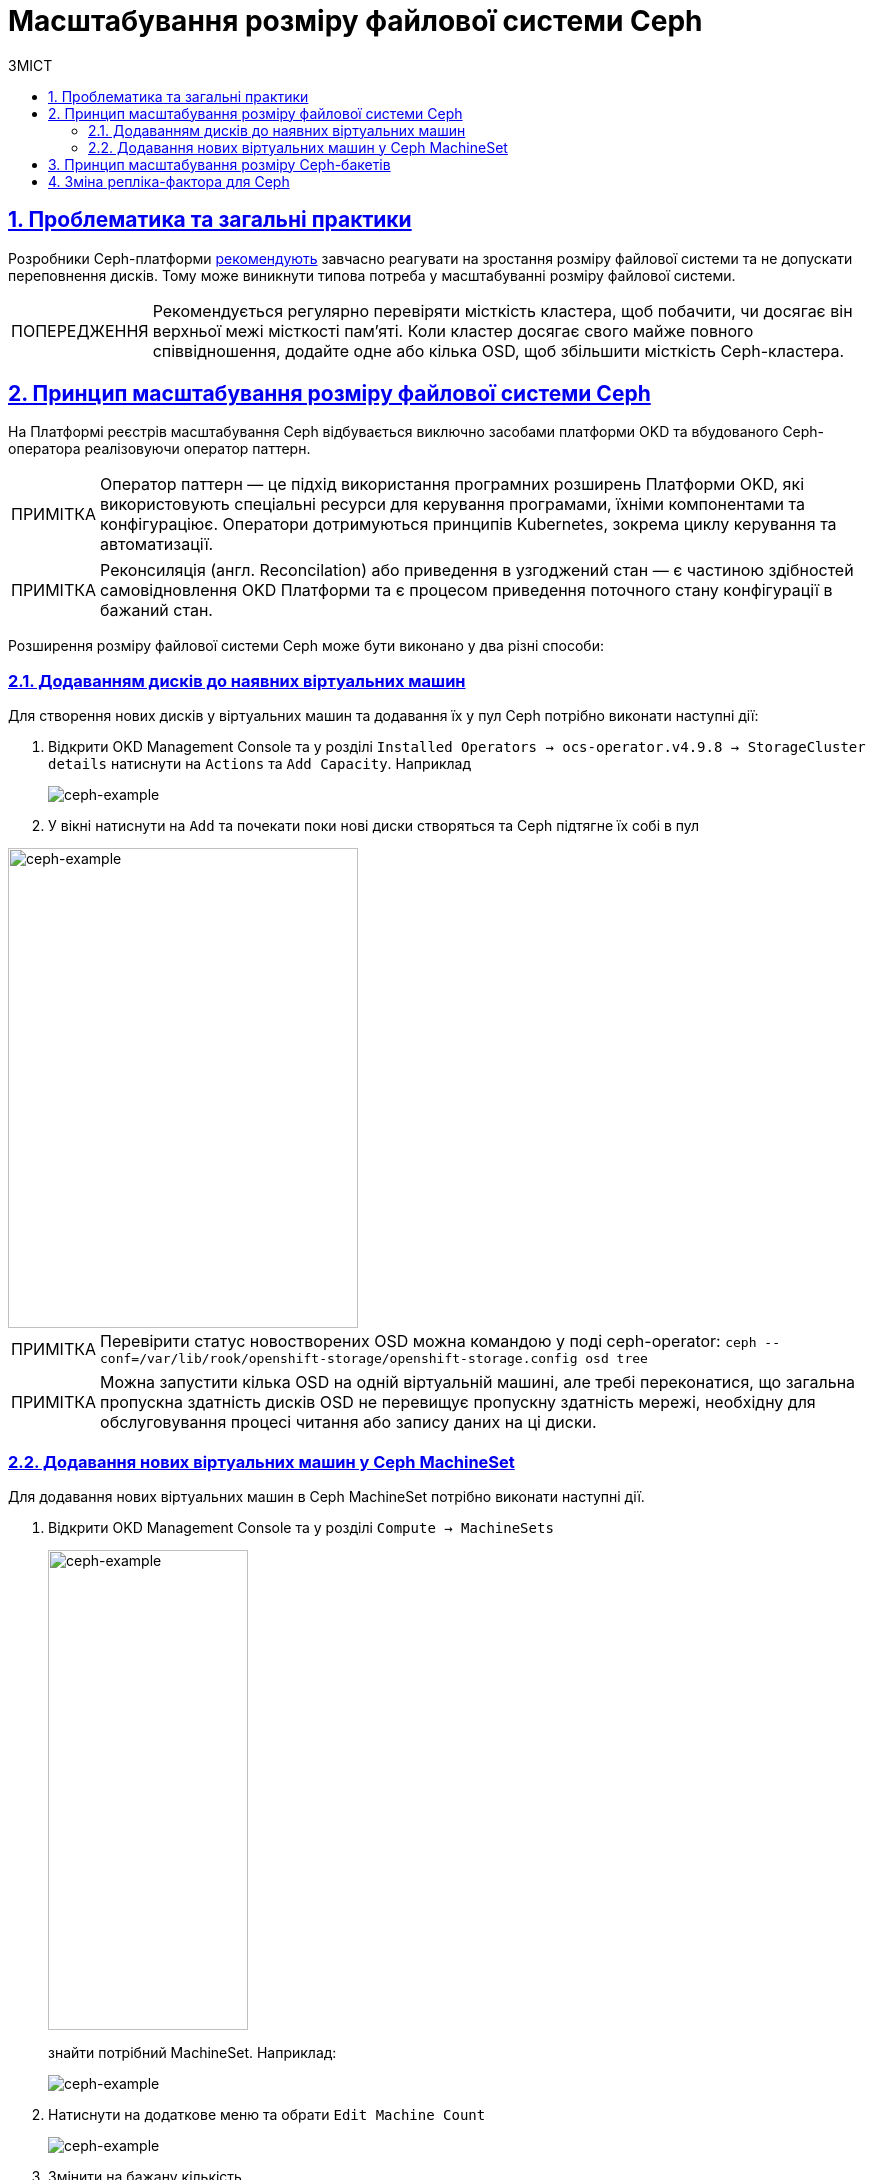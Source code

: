 = Масштабування розміру файлової системи Ceph
:toc-title: ЗМІСТ
:toc: auto
:toclevels: 5
:experimental:
:important-caption:     ВАЖЛИВО
:note-caption:          ПРИМІТКА
:tip-caption:           ПІДКАЗКА
:warning-caption:       ПОПЕРЕДЖЕННЯ
:caution-caption:       УВАГА
:example-caption:           Приклад
:figure-caption:            Зображення
:table-caption:             Таблиця
:appendix-caption:          Додаток
:sectnums:
:sectnumlevels: 5
:sectanchors:
:sectlinks:
:partnums:

== Проблематика та загальні практики

Розробники Ceph-платформи https://docs.ceph.com/en/latest/rados/configuration/mon-config-ref/#storage-capacity[рекомендують] завчасно реагувати на зростання розміру файлової системи та не допускати переповнення дисків. Тому
може виникнути типова потреба у масштабуванні розміру файлової системи.

WARNING: Рекомендується регулярно перевіряти місткість кластера, щоб побачити, чи досягає він верхньої межі місткості пам’яті. Коли кластер досягає свого майже повного співвідношення, додайте одне або кілька OSD, щоб збільшити місткість Ceph-кластера.

== Принцип масштабування розміру файлової системи Ceph
На Платформі реєстрів масштабування Ceph відбувається виключно засобами платформи OKD та вбудованого Ceph-оператора реалізовуючи оператор паттерн.

NOTE: Оператор паттерн — це підхід використання програмних розширень Платформи OKD, які використовують спеціальні ресурси для керування програмами, їхніми компонентами та конфігураціює. Оператори дотримуються принципів Kubernetes, зокрема циклу керування та автоматизації.

NOTE: Реконсиляція (англ. Reconcilation) або приведення в узгоджений стан — є частиною здібностей самовідновлення OKD Платформи та є процесом приведення поточного стану конфігурації в бажаний стан.

Розширення розміру файлової системи Ceph може бути виконано у два різні способи:

=== Додаванням дисків до наявних віртуальних машин

Для створення нових дисків у віртуальних машин та додавання їх у пул Ceph потрібно виконати наступні дії:

. Відкрити OKD Management Console та у розділі `Installed Operators -> ocs-operator.v4.9.8 -> StorageCluster details` натиснути на
`Actions` та `Add Capacity`. Наприклад
+
image::scaling/ceph/ceph-example-5.png[ceph-example,float="center",align="center"]

. У вікні натиснути на `Add` та почекати поки нові диски створяться та Ceph підтягне їх собі в пул

image::scaling/ceph/ceph-example-6.png[alt=ceph-example,width=350,height=480,ceph-example,float="center",align="center"]

NOTE: Перевірити статус новостворених OSD можна командою у поді ceph-operator: `ceph  --conf=/var/lib/rook/openshift-storage/openshift-storage.config osd tree`

NOTE: Можна запустити кілька OSD на одній віртуальній машині, але требі переконатися, що загальна пропускна здатність дисків OSD не перевищує пропускну здатність мережі, необхідну для обслуговування процесі читання або запису даних на ці диски.


=== Додавання нових віртуальних машин у Ceph MachineSet
Для додавання нових віртуальних машин в Ceph MachineSet потрібно виконати наступні дії.

. Відкрити OKD Management Console та у розділі `Compute -> MachineSets`
+
image::scaling/ceph/ceph-example-1.png[alt=ceph-example,width=200,height=480,ceph-example,float="center",align="center"]
+
знайти потрібний MachineSet. Наприклад:
+
image::scaling/ceph/ceph-example-2.png[ceph-example,float="center",align="center"]

. Натиснути на додаткове меню та обрати `Edit Machine Count`
+
image::scaling/ceph/ceph-example-3.png[ceph-example,float="center",align="center"]

. Змінити на бажану кількість
+
image::scaling/ceph/ceph-example-4.png[alt=ceph-example,width=350,height=480,ceph-example,float="center",align="center"]

. Почекати поки нова віртуальна машина буде в статусі `Running`. Після цього вона вже буде доступна для використання її Ceph та
додавання на неї нових дисків та OSD.


WARNING: Після виконання всіх кроків треба перевірити поточний статус Ceph або в OKD Management Console, або командою в ceph-operator поді ceph --conf=/var/lib/rook/openshift-storage/openshift-storage.config health detail

== Принцип масштабування розміру Ceph-бакетів
Кожний Ceph-бакет (bucket) динамічно розширяється при додаванні файлів та може досягнути розміру всього доступного місця у CephFS.
Для масштабування треба виконати кроки, які розписані вище.

== Зміна репліка-фактора для Ceph
Щоб змінити репліка-фактор на вже розгорнутому кластері OKD, потрібно виконати наступні кроки:

. Відкрити в OKD Management Console файл _.yaml_ з описом ресурсу `StorageCluster`, та змінити наступну секцію:
+
----
managedResources:
    cephBlockPools: {}
----
+
на
+
----
managedResources:
    cephBlockPools:
      reconcileStrategy: init
----

. Відкрити в OKD Management Console файл _.yaml_ з описом ресурсу `CephBlockPool`, та змінити репліка-фактор у полі `replicated -> size`:
+
----
spec:
  enableRBDStats: true
  failureDomain: rack
  replicated:
    replicasPerFailureDomain: 1
    size: 3
    targetSizeRatio: 0.49
----

. Дочекатись, доки Ceph застосує зміни.